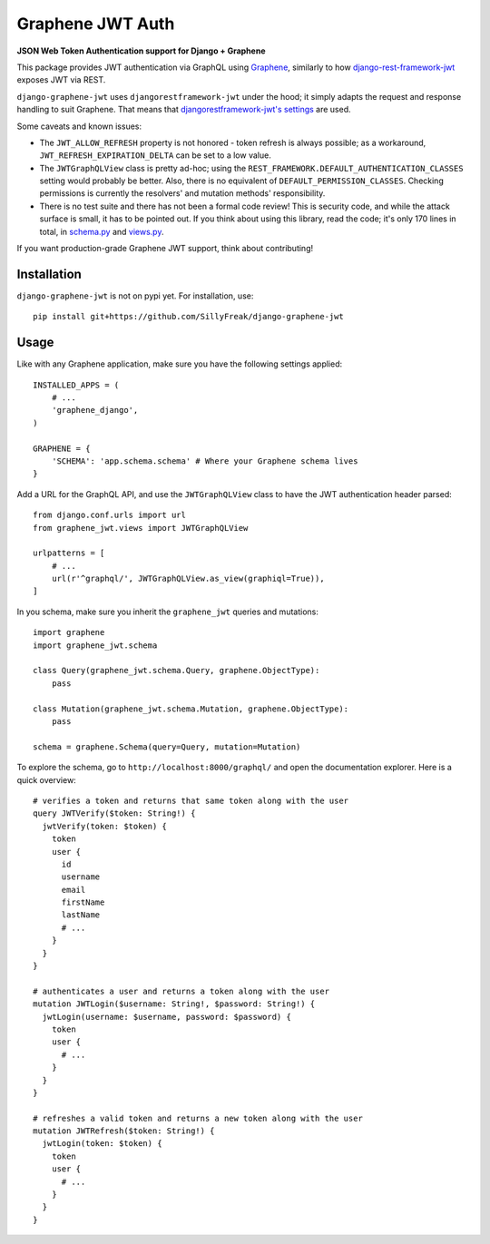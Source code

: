 Graphene JWT Auth
=================

**JSON Web Token Authentication support for Django + Graphene**

This package provides JWT authentication via GraphQL using `Graphene`_,
similarly to how `django-rest-framework-jwt`_ exposes JWT via REST.

``django-graphene-jwt`` uses ``djangorestframework-jwt`` under the hood;
it simply adapts the request and response handling to suit Graphene.
That means that `djangorestframework-jwt's settings`_ are used.

Some caveats and known issues:

- The ``JWT_ALLOW_REFRESH`` property is not honored - token refresh is always possible;
  as a workaround, ``JWT_REFRESH_EXPIRATION_DELTA`` can be set to a low value.
- The ``JWTGraphQLView`` class is pretty ad-hoc;
  using the ``REST_FRAMEWORK.DEFAULT_AUTHENTICATION_CLASSES`` setting would probably be better.
  Also, there is no equivalent of ``DEFAULT_PERMISSION_CLASSES``.
  Checking permissions is currently the resolvers' and mutation methods' responsibility.
- There is no test suite and there has not been a formal code review!
  This is security code, and while the attack surface is small, it has to be pointed out.
  If you think about using this library, read the code; it's only 170 lines in total, in `schema.py`_ and `views.py`_.

If you want production-grade Graphene JWT support, think about contributing!

.. _Graphene: https://github.com/graphql-python/graphene-django/
.. _django-rest-framework-jwt: https://github.com/GetBlimp/django-rest-framework-jwt
.. _djangorestframework-jwt's settings: http://getblimp.github.io/django-rest-framework-jwt/#additional-settings
.. _schema.py: https://github.com/SillyFreak/django-graphene-jwt/blob/master/graphene_jwt/schema.py
.. _views.py: https://github.com/SillyFreak/django-graphene-jwt/blob/master/graphene_jwt/views.py

Installation
------------

``django-graphene-jwt`` is not on pypi yet.
For installation, use::

    pip install git+https://github.com/SillyFreak/django-graphene-jwt

Usage
-----

Like with any Graphene application, make sure you have the following settings applied::

    INSTALLED_APPS = (
        # ...
        'graphene_django',
    )

    GRAPHENE = {
        'SCHEMA': 'app.schema.schema' # Where your Graphene schema lives
    }

Add a URL for the GraphQL API, and use the ``JWTGraphQLView`` class to have the JWT authentication header parsed::

    from django.conf.urls import url
    from graphene_jwt.views import JWTGraphQLView

    urlpatterns = [
        # ...
        url(r'^graphql/', JWTGraphQLView.as_view(graphiql=True)),
    ]

In you schema, make sure you inherit the ``graphene_jwt`` queries and mutations::

    import graphene
    import graphene_jwt.schema

    class Query(graphene_jwt.schema.Query, graphene.ObjectType):
        pass

    class Mutation(graphene_jwt.schema.Mutation, graphene.ObjectType):
        pass

    schema = graphene.Schema(query=Query, mutation=Mutation)

To explore the schema, go to ``http://localhost:8000/graphql/`` and open the documentation explorer.
Here is a quick overview::

    # verifies a token and returns that same token along with the user
    query JWTVerify($token: String!) {
      jwtVerify(token: $token) {
        token
        user {
          id
          username
          email
          firstName
          lastName
          # ...
        }
      }
    }

    # authenticates a user and returns a token along with the user
    mutation JWTLogin($username: String!, $password: String!) {
      jwtLogin(username: $username, password: $password) {
        token
        user {
          # ...
        }
      }
    }

    # refreshes a valid token and returns a new token along with the user
    mutation JWTRefresh($token: String!) {
      jwtLogin(token: $token) {
        token
        user {
          # ...
        }
      }
    }
